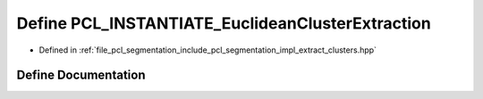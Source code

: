 .. _exhale_define_extract__clusters_8hpp_1a8ec895ac22612471eb93ed1a1e3de235:

Define PCL_INSTANTIATE_EuclideanClusterExtraction
=================================================

- Defined in :ref:`file_pcl_segmentation_include_pcl_segmentation_impl_extract_clusters.hpp`


Define Documentation
--------------------


.. doxygendefine:: PCL_INSTANTIATE_EuclideanClusterExtraction
